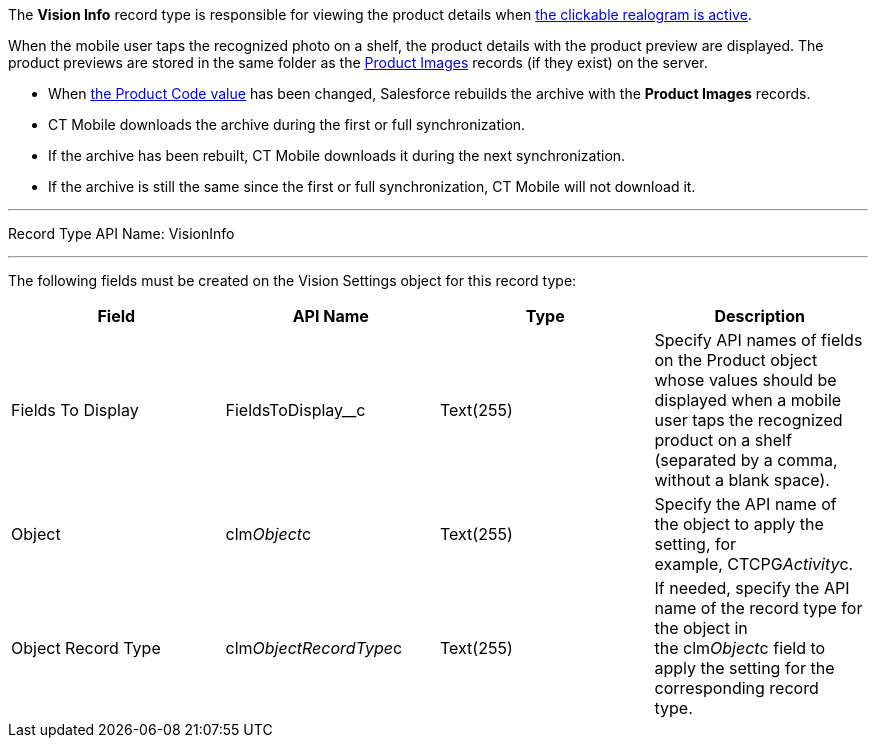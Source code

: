 The *Vision Info* record type is responsible for viewing the product
details when
link:working-with-ct-vision-in-the-ct-mobile-app.html#h2_2072273480[the
clickable realogram is active].



When the mobile user taps the recognized photo on a shelf, the product
details with the product preview are displayed. The product previews are
stored in the same folder as the
link:product-image-field-reference.html[Product Images] records (if they
exist) on the server. 

* When
link:specifying-product-objects-and-fields.html#h2__1362989108[the
Product Code value] has been changed, Salesforce rebuilds the archive
with the *Product Images* records.
* CT Mobile downloads the archive during the first or full
synchronization.
* If the archive has been rebuilt, CT Mobile downloads it during the
next synchronization.
* If the archive is still the same since the first or full
synchronization, CT Mobile will not download it. 

'''''

Record Type API Name: VisionInfo

'''''

The following fields must be created on the Vision Settings object for
this record type:

[width="100%",cols="25%,25%,25%,25%",]
|=======================================================================
|*Field* |*API Name* |*Type* |*Description*

|Fields To Display |FieldsToDisplay__c |Text(255) |Specify API names
of fields on the Product object whose values should be displayed when a
mobile user taps the recognized product on a shelf (separated by a
comma, without a blank space).

|Object |clm__Object__c |Text(255) |Specify the API name of the object
to apply the setting, for example, CTCPG__Activity__c. 

|Object Record Type |clm__ObjectRecordType__c |Text(255) |If needed,
specify the API name of the record type for the object in
the clm__Object__c field to apply the setting for the corresponding
record type. 
|=======================================================================
